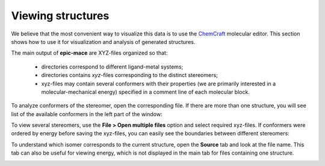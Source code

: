 Viewing structures
==================

We believe that the most convenient way to visualize this data is to use the `ChemCraft`_ molecular editor. This section shows how to use it for visualization and analysis of generated structures.

The main output of **epic-mace** are XYZ-files organized so that:
  
  - directories correspond to different ligand-metal systems;
  
  - directories contains *xyz*-files corresponding to the distinct stereomers;
  
  - xyz-files may contain several conformers with their properties (we are primarily interested in a molecular-mechanical energy) specified in a comment line of each molecular block.

To analyze conformers of the stereomer, open the corresponding file. If there are more than one structure, you will see list of the available conformers in the left part of the window:

.. image:: images/chemcraft_file.png

To view several stereomers, use the **File > Open multiple files** option and select required xyz-files. If conformers were ordered by energy before saving the xyz-files, you can easily see the boundaries between different stereomers:

.. image:: images/chemcraft_dir.png

To understand which isomer corresponds to the current structure, open the **Source** tab and look at the file name. This tab can also be useful for viewing energy, which is not displayed in the main tab for files containing one structure.

.. image:: images/chemcraft_source.png



.. _ChemCraft: https://www.chemcraftprog.com/



